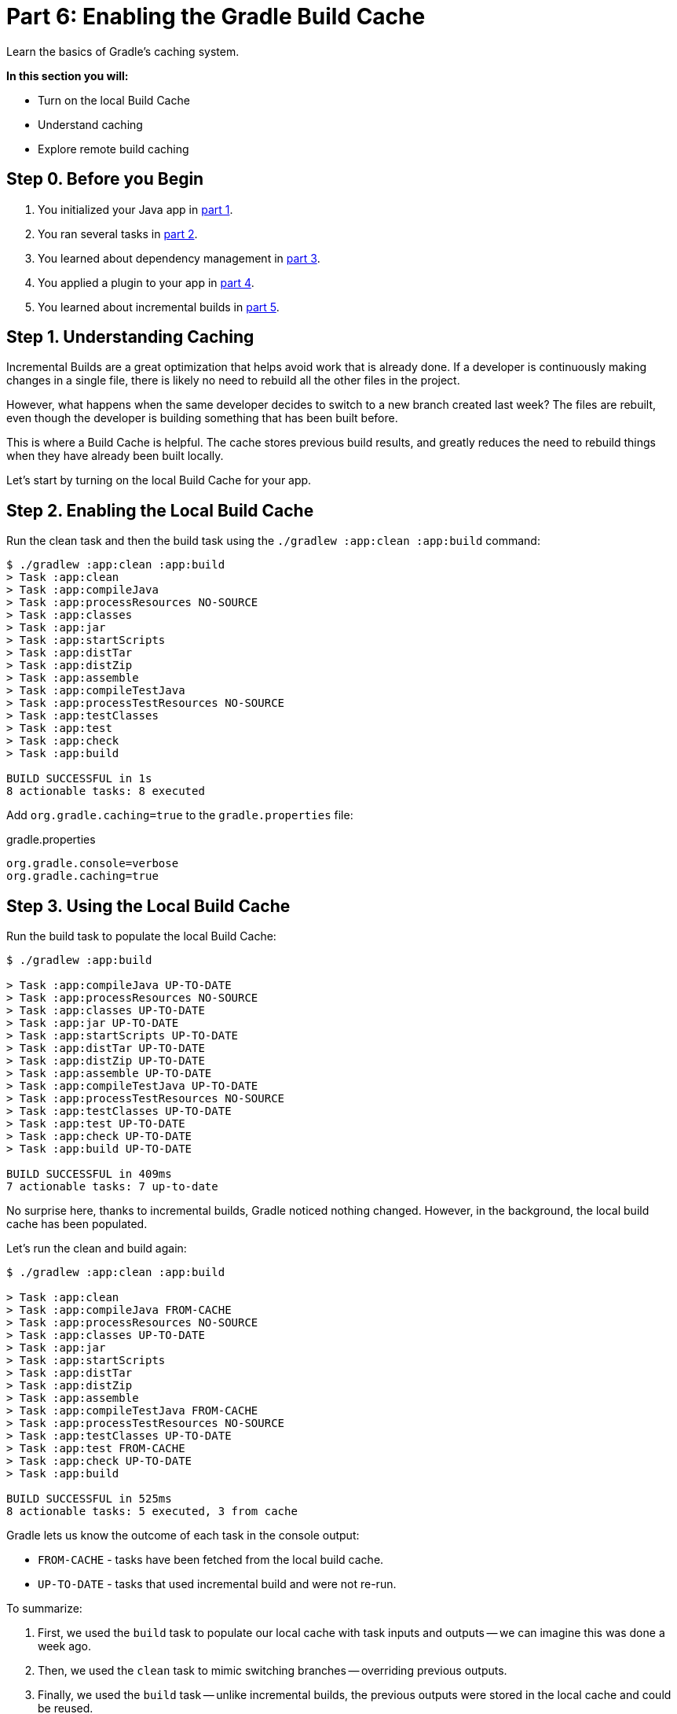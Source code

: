 // Copyright (C) 2023 Gradle, Inc.
//
// Licensed under the Creative Commons Attribution-Noncommercial-ShareAlike 4.0 International License.;
// you may not use this file except in compliance with the License.
// You may obtain a copy of the License at
//
//      https://creativecommons.org/licenses/by-nc-sa/4.0/
//
// Unless required by applicable law or agreed to in writing, software
// distributed under the License is distributed on an "AS IS" BASIS,
// WITHOUT WARRANTIES OR CONDITIONS OF ANY KIND, either express or implied.
// See the License for the specific language governing permissions and
// limitations under the License.

[[part6_gradle_caching]]
= Part 6: Enabling the Gradle Build Cache

Learn the basics of Gradle's caching system.

****
**In this section you will:**

- Turn on the local Build Cache
- Understand caching
- Explore remote build caching
****

[[part6_begin]]
== Step 0. Before you Begin

1. You initialized your Java app in <<part1_gradle_init.adoc#part1_begin,part 1>>.
2. You ran several tasks in <<part2_gradle_tasks#part2_begin,part 2>>.
3. You learned about dependency management in <<part3_gradle_dep_man#part3_begin,part 3>>.
4. You applied a plugin to your app in <<part4_gradle_plugins#part4_begin,part 4>>.
5. You learned about incremental builds in <<part5_gradle_inc_builds#part5_begin,part 5>>.

== Step 1. Understanding Caching
Incremental Builds are a great optimization that helps avoid work that is already done.
If a developer is continuously making changes in a single file, there is likely no need to rebuild all the other files in the project.

However, what happens when the same developer decides to switch to a new branch created last week?
The files are rebuilt, even though the developer is building something that has been built before.

This is where a Build Cache is helpful. The cache stores previous build results, and greatly reduces the need to rebuild things when they have already been built locally.

Let's start by turning on the local Build Cache for your app.

== Step 2. Enabling the Local Build Cache
Run the clean task and then the build task using the `./gradlew :app:clean :app:build` command:
[source,text]
----
$ ./gradlew :app:clean :app:build
> Task :app:clean
> Task :app:compileJava
> Task :app:processResources NO-SOURCE
> Task :app:classes
> Task :app:jar
> Task :app:startScripts
> Task :app:distTar
> Task :app:distZip
> Task :app:assemble
> Task :app:compileTestJava
> Task :app:processTestResources NO-SOURCE
> Task :app:testClasses
> Task :app:test
> Task :app:check
> Task :app:build

BUILD SUCCESSFUL in 1s
8 actionable tasks: 8 executed
----

Add `org.gradle.caching=true` to the `gradle.properties` file:

.gradle.properties
[source,properties]
----
org.gradle.console=verbose
org.gradle.caching=true
----

== Step 3. Using the Local Build Cache
Run the build task to populate the local Build Cache:
[source,text]
----
$ ./gradlew :app:build

> Task :app:compileJava UP-TO-DATE
> Task :app:processResources NO-SOURCE
> Task :app:classes UP-TO-DATE
> Task :app:jar UP-TO-DATE
> Task :app:startScripts UP-TO-DATE
> Task :app:distTar UP-TO-DATE
> Task :app:distZip UP-TO-DATE
> Task :app:assemble UP-TO-DATE
> Task :app:compileTestJava UP-TO-DATE
> Task :app:processTestResources NO-SOURCE
> Task :app:testClasses UP-TO-DATE
> Task :app:test UP-TO-DATE
> Task :app:check UP-TO-DATE
> Task :app:build UP-TO-DATE

BUILD SUCCESSFUL in 409ms
7 actionable tasks: 7 up-to-date
----

No surprise here, thanks to incremental builds, Gradle noticed nothing changed.
However, in the background, the local build cache has been populated.

Let's run the clean and build again:
[source,text]
----
$ ./gradlew :app:clean :app:build

> Task :app:clean
> Task :app:compileJava FROM-CACHE
> Task :app:processResources NO-SOURCE
> Task :app:classes UP-TO-DATE
> Task :app:jar
> Task :app:startScripts
> Task :app:distTar
> Task :app:distZip
> Task :app:assemble
> Task :app:compileTestJava FROM-CACHE
> Task :app:processTestResources NO-SOURCE
> Task :app:testClasses UP-TO-DATE
> Task :app:test FROM-CACHE
> Task :app:check UP-TO-DATE
> Task :app:build

BUILD SUCCESSFUL in 525ms
8 actionable tasks: 5 executed, 3 from cache
----

Gradle lets us know the outcome of each task in the console output:

- `FROM-CACHE` - tasks have been fetched from the local build cache.
- `UP-TO-DATE` - tasks that used incremental build and were not re-run.

To summarize:

1. First, we used the `build` task to populate our local cache with task inputs and outputs -- we can imagine this was done a week ago.
2. Then, we used the `clean` task to mimic switching branches -- overriding previous outputs.
3. Finally, we used the `build` task -- unlike incremental builds, the previous outputs were stored in the local cache and could be reused.

Gradle is efficient, especially with the local build cache turned on.
Gradle will look at the cache directory on your machine to check for output files that may already exist. If they do, instead of running that task, it will copy its (output) results into your project `build` directory.

The _outcome label_ `FROM-CACHE` lets the user know that Gradle has fetched the task results from the local build cache.

The local Gradle Build Cache is located at:

- **On Windows**: %USERPROFILE%\.gradle\caches
- **On OS X / UNIX**: ~/.gradle/caches/

Gradle will periodically clean up the local build cache directory by removing entries that have not been used recently to conserve disk space.

== Step 4. Understanding Remote Caching
In addition to the local build cache present on a developer's machine, Gradle can make use of remote build caches which can be used by multiple developers.

The idea of a remote cache is to share commonly built task outputs across remote builds to improve build times.

When both remote and local caches are enabled, then the build output is first checked in the local cache.
If the output isn't present in the local cache, it'll be downloaded from the remote cache and also stored in the local cache.

To try out the remote Build Cache, Gradle provides a free link:https://hub.docker.com/r/gradle/build-cache-node[Docker image] for a single remote Build Cache node.
For production grade deployments, link:https://gradle.com/gradle-enterprise-solutions/build-cache/[Develocity] is recommended.

[.text-right]
**Next Step:** <<part7_gradle_refs.adoc#part7_begin,Using Reference Materials>> >>
